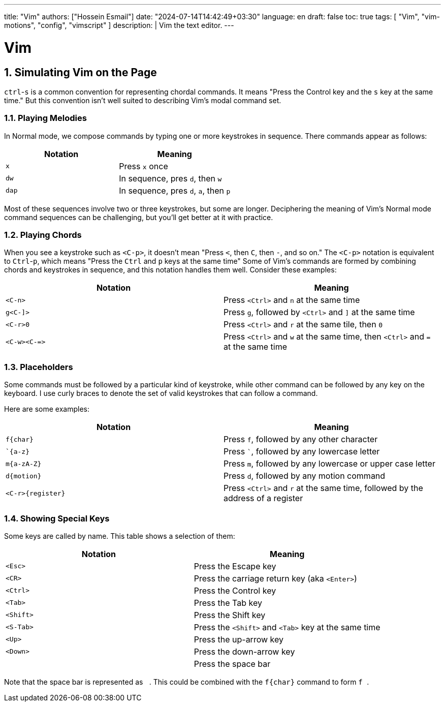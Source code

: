 ---
title: "Vim"
authors: ["Hossein Esmail"]
date: "2024-07-14T14:42:49+03:30"
language: en
draft: false
toc: true
tags: [ "Vim", "vim-motions", "config", "vimscript" ]
description: |
   Vim the text editor.
---

= Vim
:toc:
:numbered:
:icons: fi

== Simulating Vim on the Page

`ctrl`-`s` is a common convention for representing chordal commands. It means
"Press the Control key and the `s` key at the same time." But this convention
isn't well suited to describing Vim's modal command set.

=== Playing Melodies

In Normal mode, we compose commands by typing one or more keystrokes in
sequence. There commands appear as follows:

|===
| *Notation* | *Meaning*

| `x`
| Press `x` once

| `dw`
| In sequence, pres `d`, then `w`

| `dap`
| In sequence, pres `d`, `a`, then `p`
|===

Most of these sequences involve two or three keystrokes, but some are longer.
Deciphering the meaning of Vim's Normal mode command sequences can be
challenging, but you'll get better at it with practice.

=== Playing Chords

When you see a keystroke such as `<C-p>`, it doesn't mean "Press `<`, then `C`,
then `-`, and so on." The `<C-p>` notation is equivalent to `Ctrl`-`p`, which
means "Press the `Ctrl` and `p` keys at the same time"
Some of Vim's commands are formed by combining chords and keystrokes in
sequence, and this notation handles them well. Consider these examples:

|===
| *Notation* | *Meaning*

| `<C-n>`
| Press `<Ctrl>` and `n` at the same time

| `g<C-]>`
| Press `g`, followed by `<Ctrl>` and `]` at the same time

| `<C-r>0`
| Press `<Ctrl>` and `r` at the same tile, then `0`

| `<C-w><C-\=>`
| Press `<Ctrl>` and `w` at the same time, then `<Ctrl>` and `=` at the same time
|===

=== Placeholders

Some commands must be followed by a particular kind of keystroke, while other
command can be followed by any key on the keyboard. I use curly braces to
denote the set of valid keystrokes that can follow a command.

Here are some examples:

|===
| *Notation* | *Meaning*

| `f{char}`
| Press `f`, followed by any other character

| ``{a-z}`
| Press ```, followed by any lowercase letter

| `m{a-zA-Z}`
| Press `m`, followed by any lowercase or upper case letter

| `d{motion}`
| Press `d`, followed by any motion command

| `<C-r>{register}`
| Press `<Ctrl>` and `r` at the same time, followed by the address of a
  register
|===

=== Showing Special Keys

Some keys are called by name. This table shows a selection of them:

|===
| *Notation* | *Meaning*

| `<Esc>`
| Press the Escape key

| `<CR>`
| Press the carriage return key (aka `<Enter>`)

| `<Ctrl>`
| Press the Control key

| `<Tab>`
| Press the Tab key

| `<Shift>`
| Press the Shift key

| `<S-Tab>`
| Press the `<Shift>` and `<Tab>` key at the same time

| `<Up>`
| Press the up-arrow key

| `<Down>`
| Press the down-arrow key

| `{nbsp}`
| Press the space bar
|===

Note that the space bar is represented as `{nbsp}`. This could be combined with the
`f{char}` command to form `f{nbsp}`.


